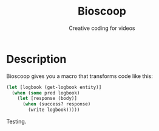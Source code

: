 #+TITLE: Bioscoop
#+SUBTITLE: Creative coding for videos
#+OPTIONS: toc:1 num:nil
#+HTML_HEAD: <link rel="stylesheet" href="css/et-book.css" type="text/css" media="screen" />
#+HTML_HEAD: <link href="https://fonts.googleapis.com/css?family=Source+Sans+Pro:300,300i,400,600&display=swap" rel="stylesheet">
#+HTML_HEAD: <link rel="stylesheet" href="css/main.css" type="text/css" media="screen" />
#+HTML_HEAD: <link rel="stylesheet" href="css/post.css" type="text/css" media="screen" />
#+HTML_HEAD:  <script type="text/javascript" src="js/navigation.js"></script>

* Description

Bioscoop gives you a macro that transforms code like this:

#+BEGIN_SRC clojure
(let [logbook (get-logbook entity)]
  (when (some pred logbook)
    (let [response (body)]
      (when (success? response)
        (write logbook)))))
#+END_SRC

Testing.

